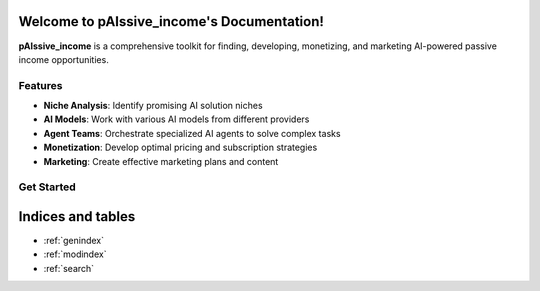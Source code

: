 .. pAIssive_income documentation master file

Welcome to pAIssive_income's Documentation!
=========================================

.. image: _static/logo.png
   :alt: pAIssive_income logo
   :align: center

**pAIssive_income** is a comprehensive toolkit for finding, developing, monetizing, and marketing AI-powered passive income opportunities.

Features
-------

- **Niche Analysis**: Identify promising AI solution niches
- **AI Models**: Work with various AI models from different providers
- **Agent Teams**: Orchestrate specialized AI agents to solve complex tasks
- **Monetization**: Develop optimal pricing and subscription strategies
- **Marketing**: Create effective marketing plans and content

Get Started
----------

.. code-block: bash

   pip install -e .
   python -m pAIssive_income

.. toctree:
   :maxdepth: 2
   :caption: Contents:

   overview
   getting_started
   examples
   api/index
   contributing
   changelog

Indices and tables
================

* :ref:`genindex`
* :ref:`modindex`
* :ref:`search`
